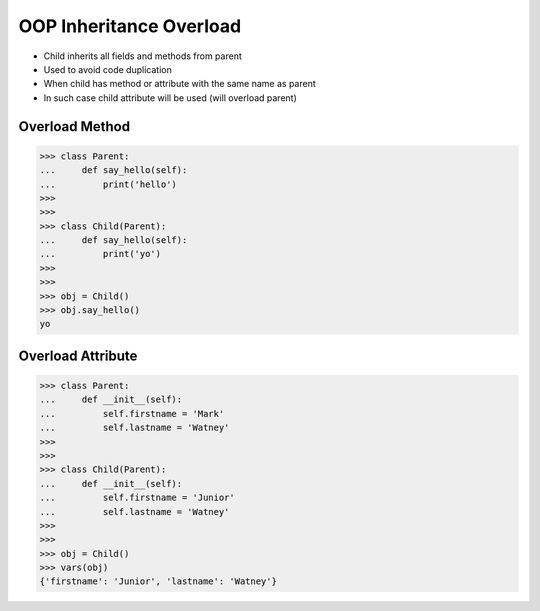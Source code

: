 OOP Inheritance Overload
========================
* Child inherits all fields and methods from parent
* Used to avoid code duplication
* When child has method or attribute with the same name as parent
* In such case child attribute will be used (will overload parent)

.. glossary::

    overload
        When :term:`child` has method or attribute with the same name as
        :term:`parent`. In such case :term:`child` attribute will be used
        (will :term:`overload` :term:`parent`).


Overload Method
---------------
>>> class Parent:
...     def say_hello(self):
...         print('hello')
>>>
>>>
>>> class Child(Parent):
...     def say_hello(self):
...         print('yo')
>>>
>>>
>>> obj = Child()
>>> obj.say_hello()
yo


Overload Attribute
------------------
>>> class Parent:
...     def __init__(self):
...         self.firstname = 'Mark'
...         self.lastname = 'Watney'
>>>
>>>
>>> class Child(Parent):
...     def __init__(self):
...         self.firstname = 'Junior'
...         self.lastname = 'Watney'
>>>
>>>
>>> obj = Child()
>>> vars(obj)
{'firstname': 'Junior', 'lastname': 'Watney'}


.. todo:: Assignments
